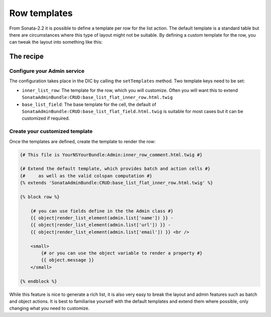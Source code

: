 Row templates
=============

From Sonata-2.2 it is possible to define a template per row for the list action.
The default template is a standard table but there are circumstances where this
type of layout might not be suitable. By defining a custom template for the row,
you can tweak the layout into something like this:

.. figure:: ./../images/sonata_inline_row.png
   :align: center
   :alt: Inline Row from the SonataNewsBundle
   :width: 700px


The recipe
----------

Configure your Admin service
^^^^^^^^^^^^^^^^^^^^^^^^^^^^

The configuration takes place in the DIC by calling the ``setTemplates`` method.
Two template keys need to be set:

- ``inner_list_row``: The template for the row, which you will customize. Often
  you will want this to extend ``SonataAdminBundle:CRUD:base_list_flat_inner_row.html.twig``
- ``base_list_field``: The base template for the cell, the default of
  ``SonataAdminBundle:CRUD:base_list_flat_field.html.twig`` is suitable for most
  cases but it can be customized if required.

.. configuration-block::

    .. code-block:: xml

        <service id="sonata.admin.comment" class="%sonata.admin.comment.class%">
            <tag name="sonata.admin" manager_type="orm" group="sonata_blog" label="comments"
                label_catalogue="%sonata.admin.comment.translation_domain%"
                label_translator_strategy="sonata.admin.label.strategy.underscore" />
            <argument />
            <argument>%sonata.admin.comment.entity%</argument>
            <argument>%sonata.admin.comment.controller%</argument>

            <call method="setTemplates">
                <argument type="collection">
                    <argument key="inner_list_row">
                        YourNSYourBundle:Admin:inner_row_comment.html.twig
                    </argument>
                    <argument key="base_list_field">
                        SonataAdminBundle:CRUD:base_list_flat_field.html.twig
                    </argument>
                </argument>
            </call>
        </service>


Create your customized template
^^^^^^^^^^^^^^^^^^^^^^^^^^^^^^^

Once the templates are defined, create the template to render the row:

.. code-block:: jinja

    {# This file is YourNSYourBundle:Admin:inner_row_comment.html.twig #}

    {# Extend the default template, which provides batch and action cells #}
    {#     as well as the valid colspan computation #}
    {% extends 'SonataAdminBundle:CRUD:base_list_flat_inner_row.html.twig' %}

    {% block row %}

        {# you can use fields define in the the Admin class #}
        {{ object|render_list_element(admin.list['name']) }} -
        {{ object|render_list_element(admin.list['url']) }} -
        {{ object|render_list_element(admin.list['email']) }} <br />

        <small>
            {# or you can use the object variable to render a property #}
            {{ object.message }}
        </small>

    {% endblock %}

While this feature is nice to generate a rich list, it is also very easy to
break the layout and admin features such as batch and object actions. It is
best to familiarise yourself with the default templates and extend them where
possible, only changing what you need to customize.
